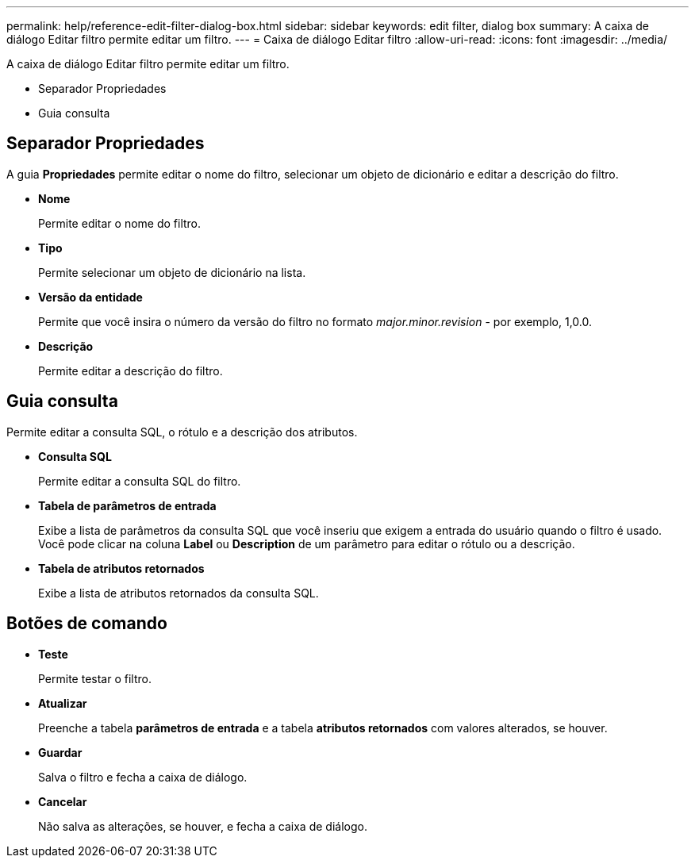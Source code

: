 ---
permalink: help/reference-edit-filter-dialog-box.html 
sidebar: sidebar 
keywords: edit filter, dialog box 
summary: A caixa de diálogo Editar filtro permite editar um filtro. 
---
= Caixa de diálogo Editar filtro
:allow-uri-read: 
:icons: font
:imagesdir: ../media/


[role="lead"]
A caixa de diálogo Editar filtro permite editar um filtro.

* Separador Propriedades
* Guia consulta




== Separador Propriedades

A guia *Propriedades* permite editar o nome do filtro, selecionar um objeto de dicionário e editar a descrição do filtro.

* *Nome*
+
Permite editar o nome do filtro.

* *Tipo*
+
Permite selecionar um objeto de dicionário na lista.

* *Versão da entidade*
+
Permite que você insira o número da versão do filtro no formato _major.minor.revision_ - por exemplo, 1,0.0.

* *Descrição*
+
Permite editar a descrição do filtro.





== Guia consulta

Permite editar a consulta SQL, o rótulo e a descrição dos atributos.

* *Consulta SQL*
+
Permite editar a consulta SQL do filtro.

* *Tabela de parâmetros de entrada*
+
Exibe a lista de parâmetros da consulta SQL que você inseriu que exigem a entrada do usuário quando o filtro é usado. Você pode clicar na coluna *Label* ou *Description* de um parâmetro para editar o rótulo ou a descrição.

* *Tabela de atributos retornados*
+
Exibe a lista de atributos retornados da consulta SQL.





== Botões de comando

* *Teste*
+
Permite testar o filtro.

* *Atualizar*
+
Preenche a tabela *parâmetros de entrada* e a tabela *atributos retornados* com valores alterados, se houver.

* *Guardar*
+
Salva o filtro e fecha a caixa de diálogo.

* *Cancelar*
+
Não salva as alterações, se houver, e fecha a caixa de diálogo.


